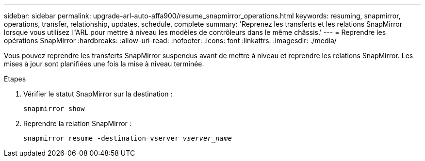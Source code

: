 ---
sidebar: sidebar 
permalink: upgrade-arl-auto-affa900/resume_snapmirror_operations.html 
keywords: resuming, snapmirror, operations, transfer, relationship, updates, schedule, complete 
summary: 'Reprenez les transferts et les relations SnapMirror lorsque vous utilisez l"ARL pour mettre à niveau les modèles de contrôleurs dans le même châssis.' 
---
= Reprendre les opérations SnapMirror
:hardbreaks:
:allow-uri-read: 
:nofooter: 
:icons: font
:linkattrs: 
:imagesdir: ./media/


[role="lead"]
Vous pouvez reprendre les transferts SnapMirror suspendus avant de mettre à niveau et reprendre les relations SnapMirror. Les mises à jour sont planifiées une fois la mise à niveau terminée.

.Étapes
. Vérifier le statut SnapMirror sur la destination :
+
`snapmirror show`

. Reprendre la relation SnapMirror :
+
`snapmirror resume -destination–vserver _vserver_name_`


